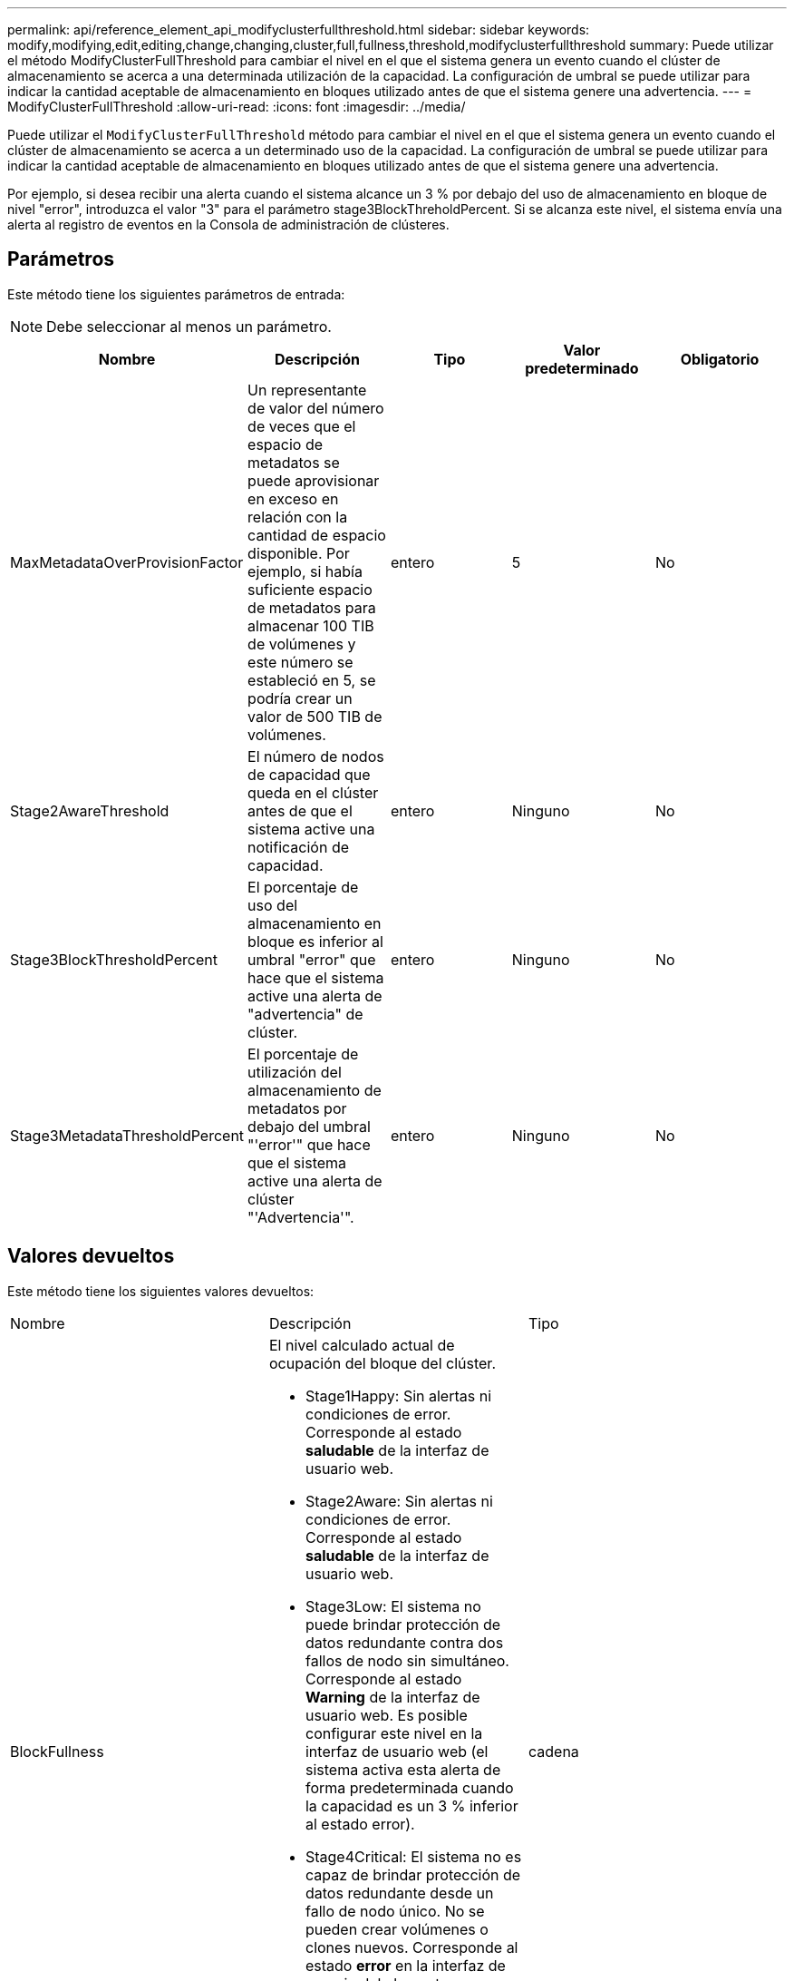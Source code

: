 ---
permalink: api/reference_element_api_modifyclusterfullthreshold.html 
sidebar: sidebar 
keywords: modify,modifying,edit,editing,change,changing,cluster,full,fullness,threshold,modifyclusterfullthreshold 
summary: Puede utilizar el método ModifyClusterFullThreshold para cambiar el nivel en el que el sistema genera un evento cuando el clúster de almacenamiento se acerca a una determinada utilización de la capacidad. La configuración de umbral se puede utilizar para indicar la cantidad aceptable de almacenamiento en bloques utilizado antes de que el sistema genere una advertencia. 
---
= ModifyClusterFullThreshold
:allow-uri-read: 
:icons: font
:imagesdir: ../media/


[role="lead"]
Puede utilizar el `ModifyClusterFullThreshold` método para cambiar el nivel en el que el sistema genera un evento cuando el clúster de almacenamiento se acerca a un determinado uso de la capacidad. La configuración de umbral se puede utilizar para indicar la cantidad aceptable de almacenamiento en bloques utilizado antes de que el sistema genere una advertencia.

Por ejemplo, si desea recibir una alerta cuando el sistema alcance un 3 % por debajo del uso de almacenamiento en bloque de nivel "error", introduzca el valor "3" para el parámetro stage3BlockThreholdPercent. Si se alcanza este nivel, el sistema envía una alerta al registro de eventos en la Consola de administración de clústeres.



== Parámetros

Este método tiene los siguientes parámetros de entrada:


NOTE: Debe seleccionar al menos un parámetro.

|===
| Nombre | Descripción | Tipo | Valor predeterminado | Obligatorio 


 a| 
MaxMetadataOverProvisionFactor
 a| 
Un representante de valor del número de veces que el espacio de metadatos se puede aprovisionar en exceso en relación con la cantidad de espacio disponible. Por ejemplo, si había suficiente espacio de metadatos para almacenar 100 TIB de volúmenes y este número se estableció en 5, se podría crear un valor de 500 TIB de volúmenes.
 a| 
entero
 a| 
5
 a| 
No



 a| 
Stage2AwareThreshold
 a| 
El número de nodos de capacidad que queda en el clúster antes de que el sistema active una notificación de capacidad.
 a| 
entero
 a| 
Ninguno
 a| 
No



 a| 
Stage3BlockThresholdPercent
 a| 
El porcentaje de uso del almacenamiento en bloque es inferior al umbral "error" que hace que el sistema active una alerta de "advertencia" de clúster.
 a| 
entero
 a| 
Ninguno
 a| 
No



 a| 
Stage3MetadataThresholdPercent
 a| 
El porcentaje de utilización del almacenamiento de metadatos por debajo del umbral "'error'" que hace que el sistema active una alerta de clúster "'Advertencia'".
 a| 
entero
 a| 
Ninguno
 a| 
No

|===


== Valores devueltos

Este método tiene los siguientes valores devueltos:

|===


| Nombre | Descripción | Tipo 


 a| 
BlockFullness
 a| 
El nivel calculado actual de ocupación del bloque del clúster.

* Stage1Happy: Sin alertas ni condiciones de error. Corresponde al estado *saludable* de la interfaz de usuario web.
* Stage2Aware: Sin alertas ni condiciones de error. Corresponde al estado *saludable* de la interfaz de usuario web.
* Stage3Low: El sistema no puede brindar protección de datos redundante contra dos fallos de nodo sin simultáneo. Corresponde al estado *Warning* de la interfaz de usuario web. Es posible configurar este nivel en la interfaz de usuario web (el sistema activa esta alerta de forma predeterminada cuando la capacidad es un 3 % inferior al estado error).
* Stage4Critical: El sistema no es capaz de brindar protección de datos redundante desde un fallo de nodo único. No se pueden crear volúmenes o clones nuevos. Corresponde al estado *error* en la interfaz de usuario del elemento.
* Stage5CompletelyConsumed: Totalmente consumido. El clúster es de solo lectura; se mantienen las conexiones iSCSI, pero se suspenden todas las escrituras. Corresponde al estado *Critical* de la interfaz de usuario de elemento.

 a| 
cadena



 a| 
plenitud
 a| 
Refleja el nivel más alto de plenitud entre "blockFullness" y "metadataFullness".
 a| 
cadena



 a| 
MaxMetadataOverProvisionFactor
 a| 
Un representante de valor del número de veces que el espacio de metadatos se puede aprovisionar en exceso en relación con la cantidad de espacio disponible. Por ejemplo, si había suficiente espacio de metadatos para almacenar 100 TIB de volúmenes y este número se estableció en 5, se podría crear un valor de 500 TIB de volúmenes.
 a| 
entero



 a| 
MetadataFullness
 a| 
El nivel calculado actual de ocupación de metadatos del clúster.

* Stage1Happy: Sin alertas ni condiciones de error. Corresponde al estado *saludable* de la interfaz de usuario web.
* Stage2Aware: Sin alertas ni condiciones de error. Corresponde al estado *saludable* de la interfaz de usuario web.
* Stage3Low: El sistema no puede brindar protección de datos redundante contra dos fallos de nodo sin simultáneo. Corresponde al estado *Warning* de la interfaz de usuario web. Es posible configurar este nivel en la interfaz de usuario web (el sistema activa esta alerta de forma predeterminada cuando la capacidad es un 3 % inferior al estado error).
* Stage4Critical: El sistema no es capaz de brindar protección de datos redundante desde un fallo de nodo único. No se pueden crear volúmenes o clones nuevos. Corresponde al estado *error* en la interfaz de usuario del elemento.
* Stage5CompletelyConsumed: Totalmente consumido. El clúster es de solo lectura; se mantienen las conexiones iSCSI, pero se suspenden todas las escrituras. Corresponde al estado *Critical* de la interfaz de usuario de elemento.

 a| 
cadena



 a| 
SliceReserveUsedThresholdPct
 a| 
Condición de error. Se activa una alerta del sistema si el uso del segmento de umbral reservado es mayor que el valor devuelto por sliceReserveUsedholdPct .
 a| 
entero



 a| 
Stage2AwareThreshold
 a| 
Condición de conciencia. El valor que se establece para el nivel de umbral del clúster "fase 2".
 a| 
entero



 a| 
Stage2BlockThresholdBytes
 a| 
El número de bytes que utiliza el clúster en el cual existirá una condición de ocupación de la etapa 2.
 a| 
entero



 a| 
Stage2MetadataThresholdBytes
 a| 
El número de bytes de metadatos que utiliza el clúster en el cual existirá una condición de ocupación de la etapa 2.
 a| 



 a| 
Stage3BlockThresholdBytes
 a| 
El número de bytes de almacenamiento que utiliza el clúster en el cual existirá una condición de ocupación de la etapa 3.
 a| 
entero



 a| 
Stage3BlockThresholdPercent
 a| 
El valor porcentual establecido para la etapa 3. En este porcentaje lleno, se publica una advertencia en el registro de alertas.
 a| 
entero



 a| 
Stage3LowThreshold
 a| 
Condición de error. El umbral en el que se crea una alerta del sistema debido a la baja capacidad de un clúster.
 a| 
entero



 a| 
Stage3MetadataThresholdBytes
 a| 
El número de bytes de metadatos que utiliza el clúster en el cual existirá una condición de ocupación de la etapa 3.
 a| 



 a| 
Stage4BlockThresholdBytes
 a| 
El número de bytes de almacenamiento que utiliza el clúster en el cual existirá una condición de ocupación de la etapa 4.
 a| 
entero



 a| 
Stage4Critical Threshold
 a| 
Condición de error. El umbral en el que se crea una alerta del sistema para informar sobre una capacidad extremadamente baja en un clúster.
 a| 
entero



 a| 
Stage4MetadataThresholdBytes
 a| 
El número de bytes de metadatos que utiliza el clúster en el cual existirá una condición de ocupación de la etapa 4.
 a| 



 a| 
Stage5BlockThresholdBytes
 a| 
El número de bytes de almacenamiento que utiliza el clúster en el cual existirá una condición de ocupación de la etapa 5.
 a| 
entero



 a| 
Stage5MetadataThresholdBytes
 a| 
El número de bytes de metadatos que utiliza el clúster en el cual existirá una condición de ocupación de la etapa 5.
 a| 



 a| 
SumTotalClusterBytes
 a| 
La capacidad física del clúster, medida en bytes.
 a| 
entero



 a| 
SumTotalMetadataClusterBytes
 a| 
La cantidad total de espacio que se puede utilizar para almacenar metadatos.
 a| 
entero



 a| 
SumUsedClusterBytes
 a| 
La cantidad de bytes de almacenamiento que se utiliza en el clúster.
 a| 
entero



 a| 
SUUsedMetadataClusterBytes
 a| 
La cantidad de espacio usado en las unidades de volúmenes para almacenar metadatos.
 a| 
entero

|===


== Ejemplo de solicitud

Las solicitudes de este método son similares al ejemplo siguiente:

[listing]
----
{
   "method" : "ModifyClusterFullThreshold",
   "params" : {
              "stage3BlockThresholdPercent" : 3
              },
   "id" : 1
}
----


== Ejemplo de respuesta

Este método devuelve una respuesta similar al siguiente ejemplo:

[listing]
----
{
  "id": 1,
  "result": {
    "blockFullness": "stage1Happy",
    "fullness": "stage3Low",
    "maxMetadataOverProvisionFactor": 5,
    "metadataFullness": "stage3Low",
    "sliceReserveUsedThresholdPct": 5,
    "stage2AwareThreshold": 3,
    "stage2BlockThresholdBytes": 2640607661261,
    "stage3BlockThresholdBytes": 8281905846682,
    "stage3BlockThresholdPercent": 3,
    "stage3LowThreshold": 2,
    "stage4BlockThresholdBytes": 8641988709581,
    "stage4CriticalThreshold": 1,
    "stage5BlockThresholdBytes": 12002762096640,
    "sumTotalClusterBytes": 12002762096640,
    "sumTotalMetadataClusterBytes": 404849531289,
    "sumUsedClusterBytes": 45553617581,
    "sumUsedMetadataClusterBytes": 31703113728
  }
}
----


== Nuevo desde la versión

9.6
